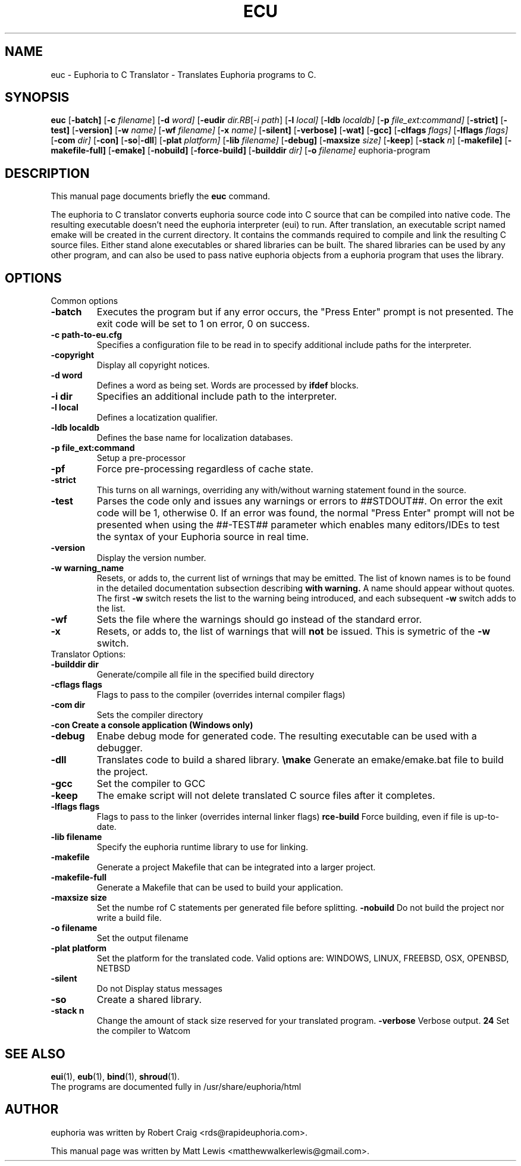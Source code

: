 .\"                                      Hey, EMACS: -*- nroff -*-
.\" First parameter, NAME, should be all caps
.\" Second parameter, SECTION, should be 1-8, maybe w/ subsection
.\" other parameters are allowed: see man(7), man(1)
.TH ECU 1 "January 6, 2008"
.\" Please adjust this date whenever revising the manpage.
.\"
.\" Some roff macros, for reference:
.\" .nh        disable hyphenation
.\" .hy        enable hyphenation
.\" .ad l      left justify
.\" .ad b      justify to both left and right margins
.\" .nf        disable filling
.\" .fi        enable filling
.\" .br        insert line break
.\" .sp <n>    insert n+1 empty lines
.\" for manpage-specific macros, see man(7)
.SH NAME
euc \- Euphoria to C Translator \- Translates Euphoria programs to C.
.SH SYNOPSIS
.B euc
.RB [\| \-batch]
.RB [\| \-c
.IR filename ]
.RB [\| \-d 
.IR word]
.RB [\| \-eudir
.IR dir\
.RB [\| \-i
.IR path ]
.RB [\| \-l
.IR local]
.RB [\| \-ldb 
.IR localdb]
.RB [\| \-p
.IR file_ext:command]
.RB [\| \-strict]
.RB [\| \-test]
.RB [\| \-version]
.RB [\| \-w
.IR name]
.RB [\| \-wf
.IR filename]
.RB [\| \-x
.IR name]
.RB [\| \-silent]
.RB [\| \-verbose]
.RB [\| \-wat]
.RB [\| \-gcc]
.RB [\| \-clfags
.IR flags]
.RB [\| \-lflags
.IR flags]
.RB [\| \-com
.IR dir]
.RB [\| \-con]
.RB [\| \-so \||\| \-dll \|]
.RB [\| \-plat
.IR platform]
.RB [\| \-lib
.IR filename]
.RB [\| \-debug]
.RB [\| \-maxsize
.IR size]
.RB [\| \-keep ]
.RB [\| \-stack
.IR n ]
.RB [\| \-makefile]
.RB [\| \-makefile-full]
.RB [\| \-emake]
.RB [\| \-nobuild]
.RB [\| \-force-build]
.RB [\| \-builddir
.IR dir]
.RB [\| \-o
.IR filename]
.RB euphoria-program
.br
.SH DESCRIPTION
This manual page documents briefly the
.B euc
command.
.PP
.\" TeX users may be more comfortable with the \fB<whatever>\fP and
.\" \fI<whatever>\fP escape sequences to invode bold face and italics, 
.\" respectively.
The euphoria to C translator converts euphoria source code into C source
that can be compiled into native code.  The resulting executable doesn't
need the euphoria interpreter (eui) to run.  After translation, an executable
script named emake will be created in the current directory.  It contains
the commands required to compile and link the resulting C source files.  
Either stand alone executables or shared libraries can be built.  The 
shared libraries can be used by any other program, and can also be used
to pass native euphoria objects from a euphoria program that uses the
library.
.SH OPTIONS
Common options
.TP
.B \-batch
Executes the program but if any error occurs, the "Press Enter" prompt is
not presented. The exit code will be set to 1 on error, 0 on success.
.TP
.B \-c path-to-eu.cfg
Specifies a configuration file to be read in to specify additional
include paths for the interpreter.
.TP
.B \-copyright
Display all copyright notices.
.TP
.B -d word
Defines a word as being set. Words are processed by 
.B ifdef
blocks.
.TP
.B \-i dir
Specifies an additional include path to the interpreter.
.TP
.B \-l local
Defines a locatization qualifier.
.TP
.B \-ldb localdb
Defines the base name for localization databases.
.TP
.B \-p file_ext:command
Setup a pre-processor
.TP
.B \-pf
Force pre-processing regardless of cache state.
.TP
.B \-strict
This turns on all warnings, overriding any with/without warning statement
found in the source.
.TP
.B \-test
Parses the code only and issues any warnings or errors to ##STDOUT##. On
error the exit code will be 1, otherwise 0. If an error was found, the 
normal "Press Enter" prompt will not be presented when using the ##-TEST##
parameter which enables many editors/IDEs to test the syntax of your
Euphoria source in real time.
.TP
.B \-version
Display the version number.
.TP
.B \-w warning_name
Resets, or adds to, the current list of wrnings that may be emitted. The list of known 
names is to be found in the detailed documentation subsection describing 
.B with\ warning. 
A name should appear without quotes. The first 
.B -w
switch resets the list to the  warning being introduced, and each subsequent 
.B \-w
switch adds to the list.
.TP
.B \-wf
Sets the file where the warnings should go instead of the standard error.
.TP
.B \-x
Resets, or adds to, the list of warnings that will 
.B not 
be issued. This is symetric of the 
.B \-w
switch.

.TP
Translator Options:
.TP
.B \-builddir dir
Generate/compile all file in the specified build directory
.TP
.B \-cflags flags
Flags to pass to the compiler (overrides internal compiler flags)
.TP
.B \-com dir
Sets the compiler directory
.TP
.B \-con Create a console application (Windows only)
.TP
.B \-debug
Enabe debug mode for generated code.  The resulting executable can be used with a debugger.
.TP
.B \-dll
Translates code to build a shared library.
.Tp
.B \emake
Generate an emake/emake.bat file to build the project.
.TP
.B \-gcc
Set the compiler to GCC
.TP
.B \-keep
The emake script will not delete translated C source files
after it completes.
.TP
.B \-lflags flags
Flags to pass to the linker (overrides internal linker flags)
.Tp
.B \force-build
Force building, even if file is up-to-date.
.TP
.B \-lib filename
Specify the euphoria runtime library to use for linking.
.TP
.B \-makefile
Generate a project Makefile that can be integrated into a larger project.
.TP
.B \-makefile-full
Generate a Makefile that can be used to build your application.
.TP
.B \-maxsize size
Set the numbe rof C statements per generated file before splitting.
.Tp
.B \-nobuild
Do not build the project nor write a build file.
.TP
.B \-o filename
Set the output filename
.TP
.B \-plat platform
Set the platform for the translated code.  Valid options are: WINDOWS, LINUX, FREEBSD, OSX, OPENBSD, NETBSD
.TP
.B \-silent 
Do not Display status messages
.TP
.B \-so
Create a shared library.
.TP
.B \-stack n
Change the amount of stack size reserved for your translated program.
.B \-verbose
Verbose output.
.B \wat
Set the compiler to Watcom

.SH SEE ALSO
.BR eui (1),
.BR eub (1),
.BR bind (1),
.BR shroud (1).
.br
The programs are documented fully
in /usr/share/euphoria/html
.SH AUTHOR
euphoria was written by Robert Craig <rds@rapideuphoria.com>.
.PP
This manual page was written by Matt Lewis <matthewwalkerlewis@gmail.com>.
